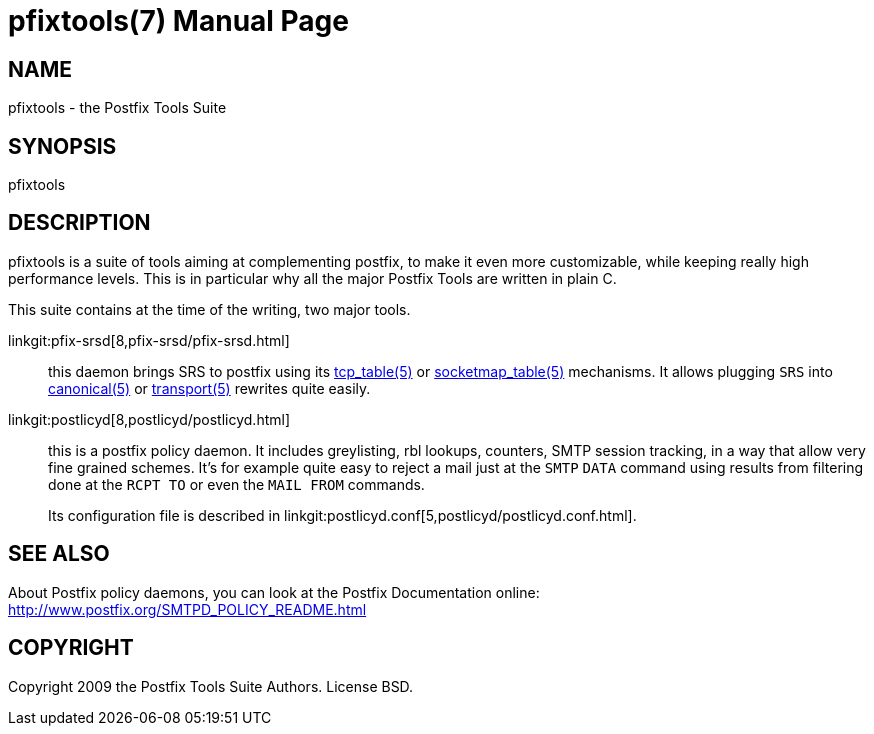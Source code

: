pfixtools(7)
============
:doctype: manpage
include:mk/asciidoc.conf[]

NAME
----
pfixtools - the Postfix Tools Suite

SYNOPSIS
--------
pfixtools


DESCRIPTION
-----------

pfixtools is a suite of tools aiming at complementing postfix, to make it even
more customizable, while keeping really high performance levels. This is in
particular why all the major Postfix Tools are written in plain C.

This suite contains at the time of the writing, two major tools.

linkgit:pfix-srsd[8,pfix-srsd/pfix-srsd.html]::
    this daemon brings SRS to postfix using its
    link:http://www.postfix.org/tcp_table.5.html[tcp_table(5)] or
    link:http://www.postfix.org/socketmap_table.5.html[socketmap_table(5)] mechanisms. It
    allows plugging +SRS+ into
    link:http://www.postfix.org/canonical.5.html[canonical(5)] or
    link:http://www.postfix.org/transport.5.html[transport(5)] rewrites quite easily.

linkgit:postlicyd[8,postlicyd/postlicyd.html]::
    this is a postfix policy daemon. It includes greylisting, rbl lookups,
    counters, SMTP session tracking, in a way that allow very fine grained
    schemes. It's for example quite easy to reject a mail just at the
    `SMTP` `DATA` command using results from filtering done at the `RCPT TO`
    or even the `MAIL FROM` commands.
+
Its configuration file is described in
linkgit:postlicyd.conf[5,postlicyd/postlicyd.conf.html].


SEE ALSO
--------

About Postfix policy daemons, you can look at the Postfix Documentation
online: http://www.postfix.org/SMTPD_POLICY_README.html


COPYRIGHT
---------

Copyright 2009 the Postfix Tools Suite Authors. License BSD.

// vim:filetype=asciidoc:tw=78
